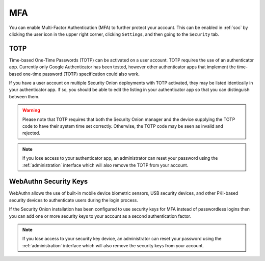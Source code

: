 .. _mfa:

MFA
===

You can enable Multi-Factor Authentication (MFA) to further protect your account. This can be enabled in :ref:`soc` by clicking the user icon in the upper right corner, clicking ``Settings``, and then going to the ``Security`` tab. 

TOTP
----

Time-based One-Time Passwords (TOTP) can be activated on a user account. TOTP requires the use of an authenticator app. Currently only Google Authenticator has been tested, however other authenticator apps that implement the time-based one-time password (TOTP) specification could also work.

If you have a user account on multiple Security Onion deployments with TOTP activated, they may be listed identically in your authenticator app. If so, you should be able to edit the listing in your authenticator app so that you can distinguish between them.

.. warning::

  Please note that TOTP requires that both the Security Onion manager and the device supplying the TOTP code to have their system time set correctly. Otherwise, the TOTP code may be seen as invalid and rejected.

.. note::

  If you lose access to your authenticator app, an administrator can reset your password using the :ref:`administration` interface which will also remove the TOTP from your account.

WebAuthn Security Keys
----------------------

WebAuthn allows the use of built-in mobile device biometric sensors, USB security devices, and other PKI-based security devices to authenticate users during the login process.

If the Security Onion installation has been configured to use security keys for MFA instead of passwordless logins then you can add one or more security keys to your account as a second authentication factor.

.. note::

  If you lose access to your security key device, an administrator can reset your password using the :ref:`administration` interface which will also remove the security keys from your account.
